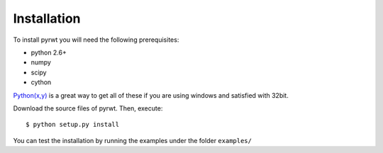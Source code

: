 .. highlight:: sh

Installation
============

To install pyrwt you will need the following prerequisites:

* python 2.6+
* numpy
* scipy
* cython

`Python(x,y) <http://code.google.com/p/pythonxy/>`_ is a great way to get all
of these if you are using windows and satisfied with 32bit.

Download the source files of pyrwt. Then, execute::

    $ python setup.py install

You can test the installation by running the examples under the folder ``examples/``

